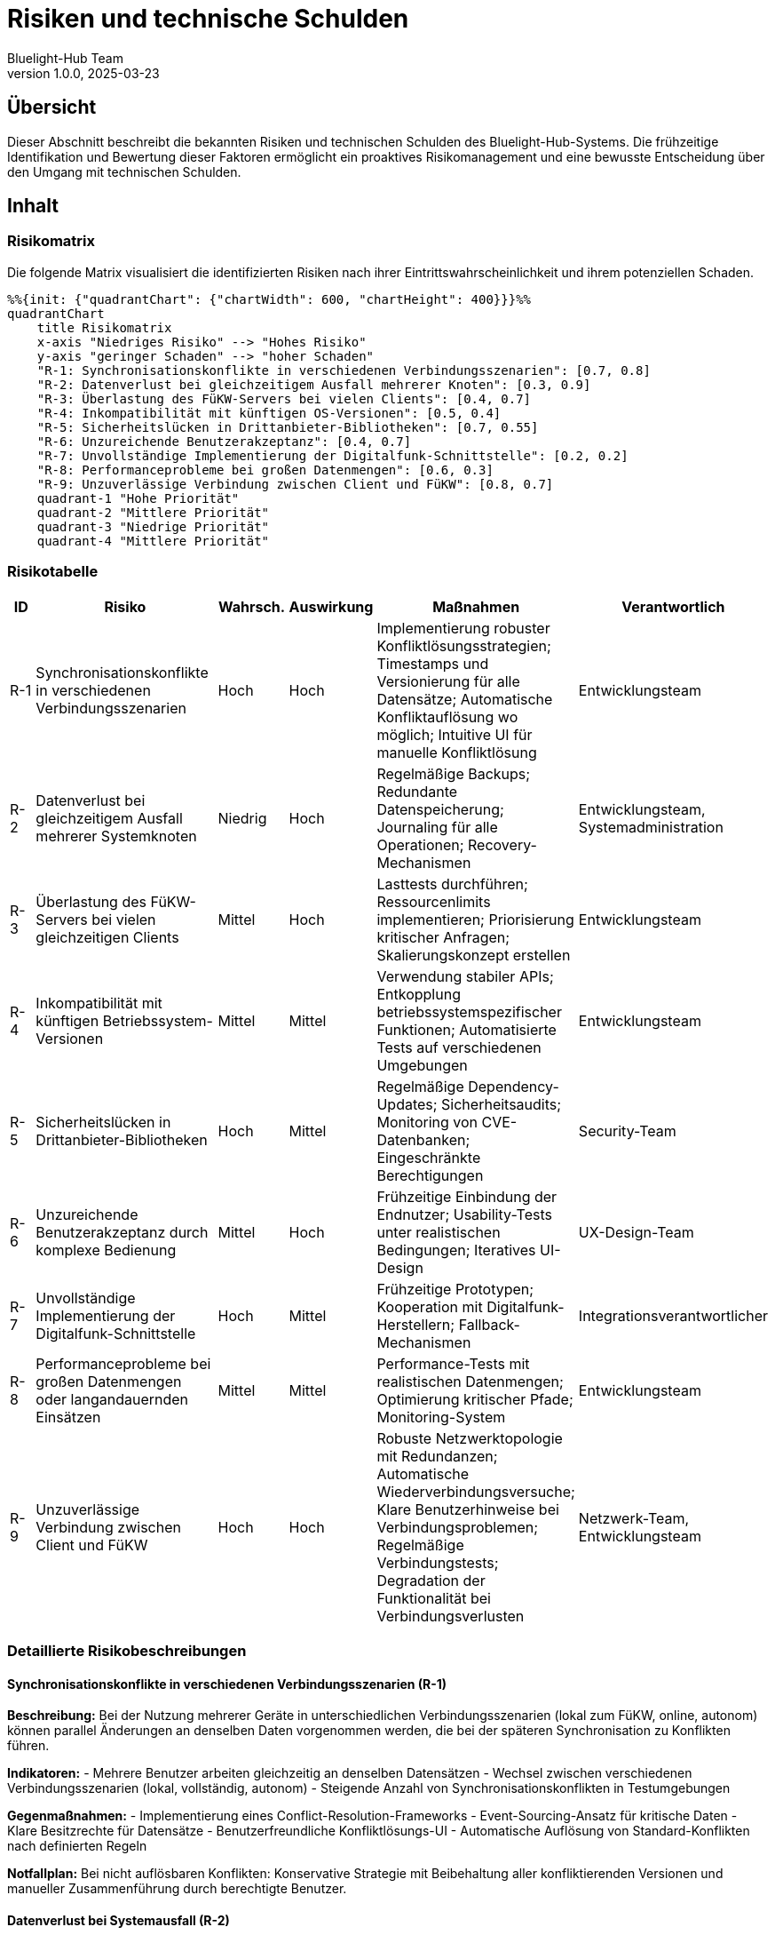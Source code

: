 = Risiken und technische Schulden
:author: Bluelight-Hub Team
:revnumber: 1.0.0
:revdate: 2025-03-23



== Übersicht
Dieser Abschnitt beschreibt die bekannten Risiken und technischen Schulden des Bluelight-Hub-Systems. Die frühzeitige Identifikation und Bewertung dieser Faktoren ermöglicht ein proaktives Risikomanagement und eine bewusste Entscheidung über den Umgang mit technischen Schulden.

== Inhalt

=== Risikomatrix

Die folgende Matrix visualisiert die identifizierten Risiken nach ihrer Eintrittswahrscheinlichkeit und ihrem potenziellen Schaden.

[mermaid]
----
%%{init: {"quadrantChart": {"chartWidth": 600, "chartHeight": 400}}}%%
quadrantChart
    title Risikomatrix
    x-axis "Niedriges Risiko" --> "Hohes Risiko"
    y-axis "geringer Schaden" --> "hoher Schaden"
    "R-1: Synchronisationskonflikte in verschiedenen Verbindungsszenarien": [0.7, 0.8]
    "R-2: Datenverlust bei gleichzeitigem Ausfall mehrerer Knoten": [0.3, 0.9]
    "R-3: Überlastung des FüKW-Servers bei vielen Clients": [0.4, 0.7]
    "R-4: Inkompatibilität mit künftigen OS-Versionen": [0.5, 0.4]
    "R-5: Sicherheitslücken in Drittanbieter-Bibliotheken": [0.7, 0.55]
    "R-6: Unzureichende Benutzerakzeptanz": [0.4, 0.7]
    "R-7: Unvollständige Implementierung der Digitalfunk-Schnittstelle": [0.2, 0.2]
    "R-8: Performanceprobleme bei großen Datenmengen": [0.6, 0.3]
    "R-9: Unzuverlässige Verbindung zwischen Client und FüKW": [0.8, 0.7]
    quadrant-1 "Hohe Priorität"
    quadrant-2 "Mittlere Priorität"
    quadrant-3 "Niedrige Priorität"
    quadrant-4 "Mittlere Priorität"
----

=== Risikotabelle

[cols="1,3,1,1,2,2", options="header"]
|===
|ID |Risiko |Wahrsch. |Auswirkung |Maßnahmen |Verantwortlich
|R-1 |Synchronisationskonflikte in verschiedenen Verbindungsszenarien |Hoch |Hoch |Implementierung robuster Konfliktlösungsstrategien; Timestamps und Versionierung für alle Datensätze; Automatische Konfliktauflösung wo möglich; Intuitive UI für manuelle Konfliktlösung |Entwicklungsteam
|R-2 |Datenverlust bei gleichzeitigem Ausfall mehrerer Systemknoten |Niedrig |Hoch |Regelmäßige Backups; Redundante Datenspeicherung; Journaling für alle Operationen; Recovery-Mechanismen |Entwicklungsteam, Systemadministration
|R-3 |Überlastung des FüKW-Servers bei vielen gleichzeitigen Clients |Mittel |Hoch |Lasttests durchführen; Ressourcenlimits implementieren; Priorisierung kritischer Anfragen; Skalierungskonzept erstellen |Entwicklungsteam
|R-4 |Inkompatibilität mit künftigen Betriebssystem-Versionen |Mittel |Mittel |Verwendung stabiler APIs; Entkopplung betriebssystemspezifischer Funktionen; Automatisierte Tests auf verschiedenen Umgebungen |Entwicklungsteam
|R-5 |Sicherheitslücken in Drittanbieter-Bibliotheken |Hoch |Mittel |Regelmäßige Dependency-Updates; Sicherheitsaudits; Monitoring von CVE-Datenbanken; Eingeschränkte Berechtigungen |Security-Team
|R-6 |Unzureichende Benutzerakzeptanz durch komplexe Bedienung |Mittel |Hoch |Frühzeitige Einbindung der Endnutzer; Usability-Tests unter realistischen Bedingungen; Iteratives UI-Design |UX-Design-Team
|R-7 |Unvollständige Implementierung der Digitalfunk-Schnittstelle |Hoch |Mittel |Frühzeitige Prototypen; Kooperation mit Digitalfunk-Herstellern; Fallback-Mechanismen |Integrationsverantwortlicher
|R-8 |Performanceprobleme bei großen Datenmengen oder langandauernden Einsätzen |Mittel |Mittel |Performance-Tests mit realistischen Datenmengen; Optimierung kritischer Pfade; Monitoring-System |Entwicklungsteam
|R-9 |Unzuverlässige Verbindung zwischen Client und FüKW |Hoch |Hoch |Robuste Netzwerktopologie mit Redundanzen; Automatische Wiederverbindungsversuche; Klare Benutzerhinweise bei Verbindungsproblemen; Regelmäßige Verbindungstests; Degradation der Funktionalität bei Verbindungsverlusten |Netzwerk-Team, Entwicklungsteam
|===

=== Detaillierte Risikobeschreibungen

==== Synchronisationskonflikte in verschiedenen Verbindungsszenarien (R-1)

*Beschreibung:*
Bei der Nutzung mehrerer Geräte in unterschiedlichen Verbindungsszenarien (lokal zum FüKW, online, autonom) können parallel Änderungen an denselben Daten vorgenommen werden, die bei der späteren Synchronisation zu Konflikten führen.

*Indikatoren:*
- Mehrere Benutzer arbeiten gleichzeitig an denselben Datensätzen
- Wechsel zwischen verschiedenen Verbindungsszenarien (lokal, vollständig, autonom)
- Steigende Anzahl von Synchronisationskonflikten in Testumgebungen

*Gegenmaßnahmen:*
- Implementierung eines Conflict-Resolution-Frameworks
- Event-Sourcing-Ansatz für kritische Daten
- Klare Besitzrechte für Datensätze
- Benutzerfreundliche Konfliktlösungs-UI
- Automatische Auflösung von Standard-Konflikten nach definierten Regeln

*Notfallplan:*
Bei nicht auflösbaren Konflikten: Konservative Strategie mit Beibehaltung aller konfliktierenden Versionen und manueller Zusammenführung durch berechtigte Benutzer.

==== Datenverlust bei Systemausfall (R-2)

*Beschreibung:*
Bei einem gleichzeitigen Ausfall mehrerer Systemkomponenten besteht das Risiko eines dauerhaften Datenverlusts, insbesondere wenn sowohl der FüKW-Server als auch mehrere Clients betroffen sind.

*Indikatoren:*
- Fehlende Redundanz in der Datenspeicherung
- Lückenhafte Backup-Strategie
- Keine oder ungetestete Recovery-Prozeduren

*Gegenmaßnahmen:*
- Mehrfache redundante Datenspeicherung auf verschiedenen Geräten
- Automatische Backups mit definierter Frequenz
- Getestete Recovery-Prozeduren für verschiedene Ausfallszenarien
- Journaling aller Änderungsoperationen

*Notfallplan:*
Manuelle Rekonstruktion kritischer Daten aus dem letzten verfügbaren Backup und ggf. aus papierbasierten Notizen oder alternativen Kommunikationskanälen.

==== Unzuverlässige Verbindung zwischen Client und FüKW (R-9)

*Beschreibung:*
In Einsatzszenarien kann die Verbindung zwischen Clients und dem FüKW unzuverlässig sein, z.B. durch Netzwerküberlastung, Störungen oder Reichweitenbegrenzungen. Dies kann zu unvollständiger Synchronisation, verzögerter Kommunikation oder temporären Verbindungsabbrüchen führen.

*Indikatoren:*
- Häufige Verbindungsabbrüche in Feldtests
- Latenzprobleme bei der Datenübertragung
- Überlastung des WLAN-Netzes im FüKW bei vielen Clients
- Unvollständige Synchronisationen

*Gegenmaßnahmen:*
- Robustes Verbindungsmanagement mit automatischer Wiederverbindung
- Priorisierung kritischer Daten bei begrenzter Bandbreite
- Lokale Zwischenspeicherung aller Daten auf Clients
- Klare UI-Indikatoren für den Verbindungsstatus
- Redundante Netzwerktechnologien (WLAN + ggf. Bluetooth Mesh für Nahbereich)
- Optimierte Datenübertragung (Kompression, Delta-Updates)
- Implementierung des autonomen Verbindungsszenarios (vollständige Offline-Fähigkeit der Clients)

*Notfallplan:*
Bei anhaltenden Verbindungsproblemen: Fallback auf alternative Kommunikationswege (Funk, persönliche Kommunikation) mit definiertem Verfahren zur nachträglichen Dateneingabe. Klare Kennzeichnung von Daten, die noch nicht mit dem FüKW synchronisiert wurden.

=== Technische Schulden

==== Bekannte technische Schulden

[cols="1,2,1,3", options="header"]
|===
|ID |Beschreibung |Priorität |Maßnahmen
|TS-4 |Vorläufiger Authentifizierungsmechanismus ohne vollständige Unterstützung für Authentifizierung in allen Konnektivitätsszenarien |Hoch |Implementierung einer sicheren Authentifizierungslösung für lokale Verbindung, vollständige Verbindung und zukünftig autonomen Modus
|===

==== Umgang mit technischen Schulden

Für den Umgang mit technischen Schulden wird folgende Strategie verfolgt:

* Hohe Priorität: Behebung vor dem nächsten Major Release
* Mittlere Priorität: Schrittweise Behebung in kommenden Minor Releases
* Niedrige Priorität: Behebung, wenn angrenzende Bereiche geändert werden oder wenn Ressourcen verfügbar sind

=== Risikominimierungsstrategie

Um die identifizierten Risiken proaktiv zu adressieren, wird folgende Strategie verfolgt:

==== Risikomornitoring

* Regelmäßige Review der Risikosituation im Entwicklungsteam
* Definition und Überwachung von Risikoindikatoren
* Aktualisierung der Risikobewertung bei neuen Erkenntnissen oder Änderungen

==== Testfokus

* Priorisierung von Tests für Hochrisikobereiche
* Simulation von Ausfallszenarien in Testumgebungen
* Stresstests für kritische Komponenten
* Feldtests unter realen Einsatzbedingungen
* Systematische Tests aller Verbindungsszenarien

==== Inkrementelle Implementierung

* Frühzeitige prototypische Umsetzung risikobehafteter Komponenten
* Parallele Implementierung von Fallback-Mechanismen
* Schrittweise Einführung neuer Funktionen mit ausreichender Testphase
* Phasenweise Verbesserung der Verbindungszuverlässigkeit

==== Verbindungsrobustheit

* Entwicklung von Szenarien für den Verlust der Verbindung
* Implementierung einer graceful degradation bei Verbindungsverlust
* Automatische Wiederverbindungsroutinen mit exponentiellen Backoff
* Konfigurierbare Synchronisationspriorität für verschiedene Datentypen

== Offene Punkte

* Detaillierte Risikoanalyse für die Digitalfunk-Integration
* Quantitative Bewertung der potenziellen Schäden für jedes Risiko
* Erstellung eines detaillierten Notfallplans für kritische Risiken
* Feldtests zur Validierung der Verbindungszuverlässigkeit in realen Einsatzumgebungen 